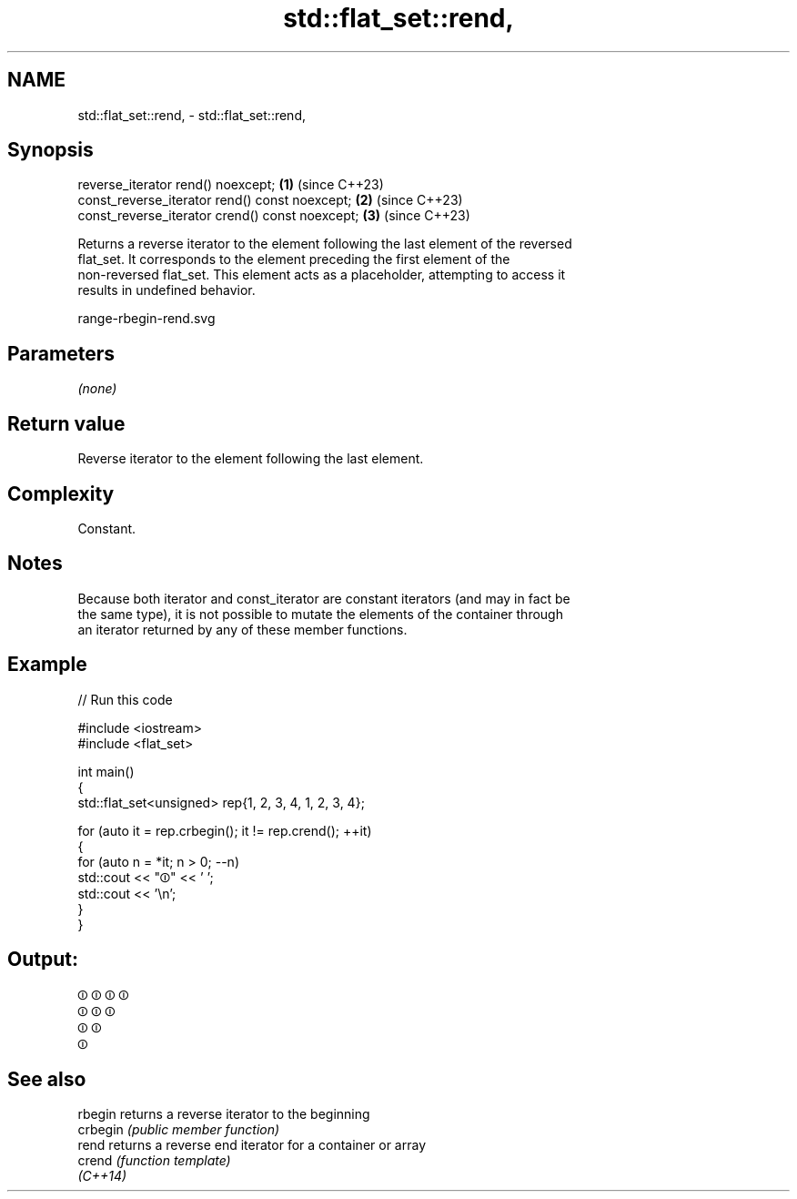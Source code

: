 .TH std::flat_set::rend, 3 "2024.06.10" "http://cppreference.com" "C++ Standard Libary"
.SH NAME
std::flat_set::rend, \- std::flat_set::rend,

.SH Synopsis

   reverse_iterator rend() noexcept;              \fB(1)\fP (since C++23)
   const_reverse_iterator rend() const noexcept;  \fB(2)\fP (since C++23)
   const_reverse_iterator crend() const noexcept; \fB(3)\fP (since C++23)

   Returns a reverse iterator to the element following the last element of the reversed
   flat_set. It corresponds to the element preceding the first element of the
   non-reversed flat_set. This element acts as a placeholder, attempting to access it
   results in undefined behavior.

   range-rbegin-rend.svg

.SH Parameters

   \fI(none)\fP

.SH Return value

   Reverse iterator to the element following the last element.

.SH Complexity

   Constant.

.SH Notes

   Because both iterator and const_iterator are constant iterators (and may in fact be
   the same type), it is not possible to mutate the elements of the container through
   an iterator returned by any of these member functions.

.SH Example

   
// Run this code

 #include <iostream>
 #include <flat_set>
  
 int main()
 {
     std::flat_set<unsigned> rep{1, 2, 3, 4, 1, 2, 3, 4};
  
     for (auto it = rep.crbegin(); it != rep.crend(); ++it)
     {
         for (auto n = *it; n > 0; --n)
             std::cout << "⏼" << ' ';
         std::cout << '\\n';
     }
 }

.SH Output:

 ⏼ ⏼ ⏼ ⏼
 ⏼ ⏼ ⏼
 ⏼ ⏼
 ⏼

.SH See also

   rbegin  returns a reverse iterator to the beginning
   crbegin \fI(public member function)\fP 
   rend    returns a reverse end iterator for a container or array
   crend   \fI(function template)\fP 
   \fI(C++14)\fP
